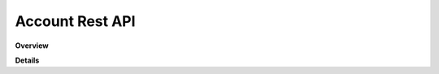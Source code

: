 Account Rest API
================

**Overview**

.. qrefflask:: rucio.web.rest.flaskapi.v1.account:make_doc()
     :undoc-static:

**Details**
     
.. autoflask:: rucio.web.rest.flaskapi.v1.account:make_doc()
     :undoc-static:
